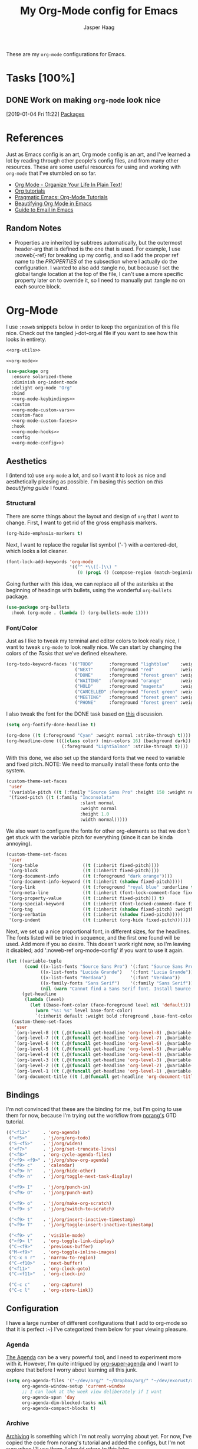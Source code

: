 #+PROPERTY: header-args:emacs-lisp :tangle (concat (expand-file-name "~/jconfig/.emacs.d/tangles/") (file-name-base) ".el") :noweb-ref org-utils :mkdirp yes :comments no
#+STARTUP: indent overview

#+TITLE: My Org-Mode config for Emacs
#+AUTHOR: Jasper Haag
#+EMAIL: jhaag@mit.edu

These are my ~org-mode~ configurations for Emacs.

* Table of Contents                                                             :TOC_2:noexport:
- [[#tasks-100][Tasks]]
  - [[#work-on-making-org-mode-look-nice][Work on making ~org-mode~ look nice]]
- [[#references][References]]
  - [[#random-notes][Random Notes]]
- [[#org-mode][Org-Mode]]
  - [[#aesthetics][Aesthetics]]
  - [[#bindings][Bindings]]
  - [[#configuration][Configuration]]
  - [[#helper-functions][Helper Functions]]
  - [[#hooks][Hooks]]
  - [[#packages][Packages]]

* Tasks [100%]
** DONE Work on making ~org-mode~ look nice
CLOSED: [2019-01-06 Sun 13:21]
:LOGBOOK:
CLOCK: [2019-01-04 Fri 11:22]--[2019-01-04 Fri 11:23] =>  0:01
:END:
[2019-01-04 Fri 11:22]
[[file:~/jconfig/.emacs.d/org-confs/j-dot-org.org::*Packages][Packages]]
* References

Just as Emacs config is an art, Org mode config is an art, and I've learned a lot by reading through other people's config files, and from many other resources. These are some useful resources for using and working with ~org-mode~ that I've stumbled on so far.

- [[http://doc.norang.ca/org-mode.html][Org Mode - Organize Your Life In Plain Text!]]
- [[https://orgmode.org/worg/org-tutorials/][Org tutorials]]
- [[http://pragmaticemacs.com/org-mode-tutorials/][Pragmatic Emacs: Org-Mode Tutorials]]
- [[https://zzamboni.org/post/beautifying-org-mode-in-emacs/][Beautifying Org Mode in Emacs]]
- [[http://cachestocaches.com/2017/3/complete-guide-email-emacs-using-mu-and-/][Guide to Email in Emacs]]

** Random Notes

- Properties are inherited by subtrees automatically, but the outermost header-arg that is defined is the one that is used. For example, I use :noweb{-ref} for breaking up my config, and so I add the proper ref name to the /PROPERTIES/ of the subsection where I actually do the configuration. I wanted to also add :tangle no, but because I set the global tangle location at the top of the file, I can't use a more specific property later on to override it, so I need to manually put :tangle no on each source block.
* Org-Mode

I use ~:noweb~ snippets below in order to keep the organization of this file nice. Check out the tangled j-dot-org.el file if you want to see how this looks in entirety.

#+BEGIN_SRC emacs-lisp :noweb yes :noweb-ref
<<org-utils>>

<<org-mode>>
#+END_SRC

#+BEGIN_SRC emacs-lisp :noweb yes :noweb-ref org-mode
(use-package org
  :ensure solarized-theme
  :diminish org-indent-mode
  :delight org-mode "Org"
  :bind
  <<org-mode-keybindings>>
  :custom
  <<org-mode-custom-vars>>
  :custom-face
  <<org-mode-custom-faces>>
  :hook
  <<org-mode-hooks>>
  :config
  <<org-mode-config>>)
#+END_SRC
** Aesthetics

I (intend to) use ~org-mode~ a lot, and so I want it to look as nice and aesthetically pleasing as possible. I'm basing this section on [[*References][this beautifying guide]] I found.

*** Structural

There are some things about the layout and design of ~org~ that I want to change. First, I want to get rid of the gross emphasis markers.

#+BEGIN_SRC emacs-lisp :tangle no :noweb-ref org-mode-custom-vars
(org-hide-emphasis-markers t)
#+END_SRC

Next, I want to replace the regular list symbol ('-') with a centered-dot, which looks a lot cleaner.

#+BEGIN_SRC emacs-lisp :tangle no :noweb-ref org-mode-config
(font-lock-add-keywords 'org-mode
                        '(("^ *\\([-]\\) "
                           (0 (prog1 () (compose-region (match-beginning 1) (match-end 1) "•"))))))
#+END_SRC

Going further with this idea, we can replace all of the asterisks at the beginning of headings with bullets, using the wonderful ~org-bullets~ package.

#+BEGIN_SRC emacs-lisp
(use-package org-bullets
  :hook (org-mode . (lambda () (org-bullets-mode 1))))
#+END_SRC

*** Font/Color

Just as I like to tweak my terminal and editor colors to look really nice, I want to tweak ~org-mode~ to look really nice. We can start by changing the colors of the [[*Tasks][Tasks]] that we've defined elsewhere.

#+BEGIN_SRC emacs-lisp :tangle no :noweb-ref org-mode-custom-vars
(org-todo-keyword-faces '(("TODO"      :foreground "lightblue"    :weight bold)
                          ("NEXT"      :foreground "red"          :weight bold)
                          ("DONE"      :foreground "forest green" :weight bold)
                          ("WAITING"   :foreground "orange"       :weight bold)
                          ("HOLD"      :foreground "magenta"      :weight bold)
                          ("CANCELLED" :foreground "forest green" :weight bold)
                          ("MEETING"   :foreground "forest green" :weight bold)
                          ("PHONE"     :foreground "forest green" :weight bold)))
#+END_SRC

I also tweak the font for the DONE task based on [[https://lists.gnu.org/archive/html/emacs-orgmode/2007-03/msg00179.html][this]] discussion.

#+BEGIN_SRC emacs-lisp :tangle no :noweb-ref org-mode-config
(setq org-fontify-done-headline t)
#+END_SRC

#+BEGIN_SRC emacs-lisp :tangle no :noweb-ref org-mode-custom-faces
(org-done ((t (:foreground "Cyan" :weight normal :strike-through t))))
(org-headline-done ((((class color) (min-colors 16) (background dark))
                     (:foreground "LightSalmon" :strike-through t))))
#+END_SRC

With this done, we also set up the standard fonts that we need to variable and fixed pitch. NOTE: We need to manually install these fonts onto the system.

#+BEGIN_SRC emacs-lisp :tangle no :noweb-ref org-mode-config
(custom-theme-set-faces
 'user
 '(variable-pitch ((t (:family "Source Sans Pro" :height 150 :weight normal))))
 '(fixed-pitch ((t (:family "Inconsolata"
                            :slant normal
                            :weight normal
                            :height 1.0
                            :width normal)))))
#+END_SRC

We also want to configure the fonts for other org-elements so that we don't get stuck with the variable pitch for everything (since it can be kinda annoying).

#+BEGIN_SRC emacs-lisp :tangle no :noweb-ref org-mode-config
(custom-theme-set-faces
 'user
 '(org-table                 ((t (:inherit fixed-pitch))))
 '(org-block                 ((t (:inherit fixed-pitch))))
 '(org-document-info         ((t (:foreground "dark orange"))))
 '(org-document-info-keyword ((t (:inherit (shadow fixed-pitch)))))
 '(org-link                  ((t (:foreground "royal blue" :underline t))))
 '(org-meta-line             ((t (:inherit (font-lock-comment-face fixed-pitch)))))
 '(org-property-value        ((t (:inherit fixed-pitch))) t)
 '(org-special-keyword       ((t (:inherit (font-locked-comment-face fixed-pitch)))))
 '(org-tag                   ((t (:inherit (shadow fixed-pitch) :weigth bold :height 0.8))))
 '(org-verbatim              ((t (:inherit (shadow fixed-pitch)))))
 '(org-indent                ((t (:inherit (org-hide fixed-pitch))))))
#+END_SRC

Next, we set up a nice proportional font, in different sizes, for the headlines. The fonts listed will be tried in sequence, and the first one found will be used. Add more if you so desire. This doesn't work right now, so I'm leaving it disabled; add ':noweb-ref org-mode-config' if you want to use it again.

#+BEGIN_SRC emacs-lisp :tangle no :noweb-ref
(let ((variable-tuple
       (cond ((x-list-fonts "Source Sans Pro") '(:font "Source Sans Pro"))
             ((x-list-fonts "Lucida Grande")   '(:font "Lucia Grande"))
             ((x-list-fonts "Verdana")         '(:font "Verdana"))
             ((x-family-fonts "Sans Serif")    '(:family "Sans Serif"))
             (nil (warn "Cannot find a Sans Serif font. Install Source Sans Pro."))))
      (get-headline
       (lambda (level)
         (let ((base-font-color (face-foreground level nil 'default)))
           (warn "%s: %s" level base-font-color)
           `(:inherit default :weight bold :foreground ,base-font-color)))))
  (custom-theme-set-faces
   'user
   `(org-level-8 ((t (,@(funcall get-headline 'org-level-8) ,@variable-tuple))))
   `(org-level-7 ((t (,@(funcall get-headline 'org-level-7) ,@variable-tuple))))
   `(org-level-6 ((t (,@(funcall get-headline 'org-level-6) ,@variable-tuple))))
   `(org-level-5 ((t (,@(funcall get-headline 'org-level-5) ,@variable-tuple))))
   `(org-level-4 ((t (,@(funcall get-headline 'org-level-4) ,@variable-tuple :height 1.1))))
   `(org-level-3 ((t (,@(funcall get-headline 'org-level-3) ,@variable-tuple :height 1.25))))
   `(org-level-2 ((t (,@(funcall get-headline 'org-level-2) ,@variable-tuple :height 1.5))))
   `(org-level-1 ((t (,@(funcall get-headline 'org-level-1) ,@variable-tuple :height 1.75))))
   `(org-document-title ((t (,@(funcall get-headline 'org-document-title) ,@variable-tuple :height 2.0 :underline nil))))))
#+END_SRC

** Bindings

I'm not convinced that these are the binding for me, but I'm going to use them for now, because I'm trying out the workflow from [[http://doc.norang.ca/org-mode.html#CaptureTasksAreFast][norang's]] GTD tutorial.

#+BEGIN_SRC emacs-lisp :tangle no :noweb-ref org-mode-keybindings
(("<f12>"     . 'org-agenda)
 ("<f5>"      . 'j/org/org-todo)
 ("S-<f5>"    . 'j/org/widen)
 ("<f7>"      . 'j/org/set-truncate-lines)
 ("<f8>"      . 'org-cycle-agenda-files)
 ("<f9> <f9>" . 'j/org/show-org-agenda)
 ("<f9> c"    . 'calendar)
 ("<f9> h"    . 'j/org/hide-other)
 ("<f9> n"    . 'j/org/toggle-next-task-display)

 ("<f9> I"    . 'j/org/punch-in)
 ("<f9> O"    . 'j/org/punch-out)

 ("<f9> o"    . 'j/org/make-org-scratch)
 ("<f9> s"    . 'j/org/switch-to-scratch)

 ("<f9> t"    . 'j/org/insert-inactive-timestamp)
 ("<f9> T"    . 'j/org/toggle-insert-inactive-timestamp)

 ("<f9> v"    . 'visible-mode)
 ("<f9> l"    . 'org-toggle-link-display)
 ("C-<f9>"    . 'previous-buffer)
 ("M-<f9>"    . 'org-toggle-inline-images)
 ("C-x n r"   . 'narrow-to-region)
 ("C-<f10>"   . 'next-buffer)
 ("<f11>"     . 'org-clock-goto)
 ("C-<f11>"   . 'org-clock-in)

 ("C-c c"     . 'org-capture)
 ("C-c l"     . 'org-store-link))
#+END_SRC

** Configuration

I have a large number of different configurations that I add to org-mode so that it is perfect :~) I've categorized them below for your viewing pleasure.

*** Agenda

[[http://doc.norang.ca/org-mode.html#CustomAgendaViews][The Agenda]] can be a very powerful tool, and I need to experiment more with it. However, I'm quite intrigued by [[https://github.com/alphapapa/org-super-agenda][org-super-agenda]] and I want to explore that before I worry about learning all this junk.

#+BEGIN_SRC emacs-lisp :tangle no :noweb-ref org-mode-config
(setq org-agenda-files '("~/dev/org/" "~/Dropbox/org/" "~/dev/exorust/xo/xo.org")
      org-agenda-window-setup 'current-window
      ;; I can look at the week view deliberately if I want
      org-agenda-span 'day
      org-agenda-dim-blocked-tasks nil
      org-agenda-compact-blocks t)
#+END_SRC
*** Archive


[[http://doc.norang.ca/org-mode.html#Archiving][Archiving]] is something which I'm not really worrying about yet. For now, I've copied the code from norang's tutorial and added the configs, but I'm not sure when I'll use them. I should return to this later.

#+BEGIN_SRC emacs-lisp :tangle no :noweb-ref org-mode-config
(setq org-archive-mark-done nil
      org-archive-location "%s_archive::* Archived Tasks")
#+END_SRC

*** Babel

[[https://org-babel.readthedocs.io/en/latest/][Babel]] is a powerful tool for literate programming, and for integrating org into the life of a software developer. Here, I set some custom configurations for babel, beyond enabling the languages that I want to be able to work with (like I do [[*org-babel][below]]).

~org-babel~ provides the ability to write source blocks inline within an org file, and then execute them and display the results just below. I use it for writing all of my Emacs config files, but I also plan to do more literate programming in the future. The only thing I need to do with it for now is enable the languages that I want to be able to work with, and configure a few small things to make it nicer to work with. *NOTE*: inheritance is weird - see [[https://gist.github.com/kaushalmodi/4be9fb4e460adb197a6a23ffc3557665][this]]; if you want to get ~:mkdirp yes~ to inherit properly, just add it manually to each language - this way we can specify the tangle location without overriding that header-arg.

First, however, we need to ensure that we have the necessary extension packages loaded for any languages which don't come stock with ~org-babel~:
- I've been doing a lot of rust programming lately for my exokernel project, so I want to be able to write literate-rust files. For that, I turn to ~ob-rust~, although I don't enable rust-code execution bc I'm only intending to tangle src-blocks for now.

  #+BEGIN_SRC emacs-lisp
(use-package ob-rust)
  #+END_SRC
- ~ob-restclient~: [[https://github.com/pashky/restclient.el][restclient.el]] is an interesting package that lets you execute REST commands from inside emacs, and then display the restuls. This wrapper allows you to write REST commands in ~org-mode~ source blocks, like this:

  #+BEGIN_EXAMPLE
,#+BEGIN_SRC restclient
  GET http://example.com
,#+END_SRC
  #+END_EXAMPLE

  This is a weird hack. Usually, I would use-pacakge org-babel, but because org is now standard in emacs I can't do this. Since I need ob-restclient, I simply set the babel variables in the ob-restclient config block.

  #+BEGIN_SRC emacs-lisp
(use-package ob-restclient
  :config
  (org-babel-do-load-languages
   'org-babel-load-languages
   '((calc       . t) ; this is a built in calculator
     (emacs-lisp . t)
     (haskell    . t)
     (python     . t)
     (restclient . t)
     (shell      . t))))
  #+END_SRC

#+BEGIN_SRC emacs-lisp :tangle no :noweb-ref org-mode-config
(setq org-src-window-setup 'current-window
      org-src-fontify-natively t
      org-src-tab-acts-natively t
      org-src-preserve-indentation t
      org-edit-src-content-indentation 0
      org-confirm-babel-evaluate nil)
#+END_SRC

*** Capture

[[http://doc.norang.ca/org-mode.html#Capture][Org Capture]] makes it painless to write down things as they pop into your head. You can configure various templates, bind them to hotkeys, and then quickly generate them - without breaking your workflow in anything else. +For now, I've taken most of my configuration from the link at the beginning of this section, but I hope to refine this once I get the dot-file overhaul completed.+ I'm going off of [[https://github.com/novoid/dot-emacs/blob/master/config.org#my-capture----functions-for-prompting-for-different-things][Novoid's Capture stuff]]. IMPORTANT: Note the use of ~:noweb-ref~ on these blocks; the configuration section is being spliced into the use-package block for org, but I want these to be defined globally, so I need to make sure that they actually get tangled to the toplevel of the file.

To start, I create a function which constructs the properties that I want for capture tasks.

#+BEGIN_SRC emacs-lisp
(defun j/org/capture/template/properties (&optional extra-properties)
  (or extra-properties (setq extra-properties ""))
  (concat ":PROPERTIES:\n:CREATED: %U\n:FROM: \%a\n" extra-properties "\n:END:\n\n"))
#+END_SRC

Now, I create a shortcut for a simple NEXT task, which I use more below. I also create a test task so I can play around with the prompts that I have.

#+BEGIN_SRC emacs-lisp :tangle no :noweb-ref org-mode-config
(setq j/org/capture/template/next (concat "* NEXT %?\nDEADLINE: %^{Due Date}t\n" (j/org/capture/template/properties)))
#+END_SRC

Now that I have my shortcuts, I proceed to actually write my templates.

#+BEGIN_SRC emacs-lisp :tangle-no :noweb-ref org-mode-config
(setq j/org/refile-path "~/dev/org/")
(setq org-capture-templates
      `(("s" "schedule")
        ("ss" "schedule single" entry (file (lambda () (concat j/org/refile-path "refile.org")))
         "* TODO %?\nSCHEDULED: %^{When}T\n")
        ("sr" "schedule repeat" entry (file (lambda () (concat j/org/refile-path "refile.org")))
         "* TODO \nSCHEDULED: %^{When}T%?\n")
        ("t" "todo")
        ("ts" "short todo" entry (file+headline (lambda () (concat j/org/refile-path "refile.org")) "Shorts")
         ,j/org/capture/template/next :clock-in t :clock-resume t)
        ("tn" "dateless todo" entry (file (lambda () (concat j/org/refile-path "refile.org")))
         ,(concat "* TODO %?\n" (j/org/capture/template/properties)) :clock-in t :clock-resume t)
        ("td" "dated todo" entry (file (lambda () (concat j/org/refile-path "refile.org")))
         ,(concat "* TODO %?\nDEADLINE: %^{Due Date}t\n" (j/org/capture/template/properties)) :clock-in t :clock-resume t)
        ("r" "respond" entry (file (lambda () (concat j/org/refile-path "refile.org")))
         ,(concat "* NEXT RESPOND to %:from on %:subject\nSCHEDULED: %t\n" (j/org/capture/template/properties)) :clock-in t :clock-resume t :immediate-finish t)
        ("n" "note" entry (file (lambda () (concat j/org/refile-path "refile.org")))
         ,(concat "* %? :NOTE:\n" (j/org/capture/template/properties)) :clock-in t :clock-resume t)
        ("j" "Journal" entry (file+olp+datetree (lambda () (concat j/org/refile-path "diary.org")))
         "* %?\n:PROPERTIES:\n:CREATED: %U\n:END:\n\n" :clock-in t :clock-resume t)
        ("m" "Meeting" entry (file (lambda () (concat j/org/refile-path "refile.org")))
         ,(concat "MEETING with %? :MEETING:\n" (j/org/capture/template/properties)) :clock-in t :clock-resume t)
        ("p" "Phone Call" entry (file (lambda () (concat j/org/refile-path "refile.org")))
         ,(concat "PHONE %? :PHONE:\n" (j/org/capture/template/properties)) :clock-in t :clock-resume t)
        ("h" "Habit" entry (file+headline (lambda () (concat j/org/refile-path "todo.org")) "Habits")
         "%?\nSCHEDULED: %(format-time-string \"%<<%Y-%m-%d %a .+1d/3d>>\")\n:STYLE: habit\n:REPEAT_TO_STATE: NEXT")))
#+END_SRC
*** Clocking

[[http://doc.norang.ca/org-mode.html#Clocking][Time]] [[http://doc.norang.ca/org-mode.html#TimeReportingAndTracking][Clocking]] is something that I am extremely excited about with ~org-mode~. I am awful at tracking how long I work on things, and I'm awful at estimating how long things will take. Hopefully, but tracking all of my work in a streamlined way, I'll be able to get a better handle on that sort of stuff. Plus I'm a data nerd, so I'm really freaking excited about generating a bunch of data about myself.

#+BEGIN_SRC emacs-lisp :tangle no :noweb-ref org-mode-config
(setq org-clock-history-length 23
      org-clock-in-resume t
      org-clock-in-switch-to-state 'j/org/clock-in-to-next
      org-drawers '("PROPERTIES" "LOGBOOK")
      org-clock-into-drawer t
      org-clock-out-remove-zero-time-clocks t
      org-clock-out-when-done t
      org-clock-persist t
      org-clock-persist-query-resume nil
      org-clock-auto-clock-resolution 'when-no-clock-is-running
      org-clock-report-include-clocking-task t
      j/org/keep-clock-running nil)
;; Resume clocking task when emacs is restarted
(org-clock-persistence-insinuate)
#+END_SRC

*** General

These are general ~org-mode~ configurations that didn't have a better home.

#+BEGIN_SRC emacs-lisp :tangle no :noweb-ref org-mode-config
(setq org-directory "~/Dropbox/org"
      org-default-notes-file "~/dev/org/refile.org"
      org-ellipsis "…"
      org-log-done 'time
      org-log-redeadline t
      org-log-reschedule t
      org-return-follows-link t
      org-imenu-depth 3
      org-startup-folded t
      org-startup-truncated nil
      org-cycle-include-plain-lists 'integrate
      org-agenda-window-setup 'only-window
      org-use-property-inheritance t)
(advice-add 'org-src--construct-edit-buffer-name :override #'j/org/org-src-buffer-name)
(add-to-list 'auto-mode-alist '("\\.\\(org\\|org_archive\\|txt\\)$" . org-mode))
#+END_SRC

*** LaTeX
#+begin_src emacs-lisp :tangle no :noweb-ref org-mode-config
(setq org-latex-create-formula-image-program 'dvipng
      org-format-latex-options (plist-put
                                org-format-latex-options
                                :scale 3.0)
      org-preview-latex-image-directory "/tmp/ltximg/")
#+end_src

#+begin_src emacs-lisp :tangle no :noweb-ref org-mode-config
(with-eval-after-load 'ox-latex
    (add-to-list 'org-latex-classes
                 '("6046" "\\documentclass{6046}"
                   ("\\section{%s}" . "\\section*{%s}")
                   ("\\subsection{%s}" . "\\subsection*{%s}")
                   ("\\subsubsection{%s}" . "\\subsubsection*{%s}")
                   ("\\paragraph{%s}" . "\\paragraph*{%s}")
                   ("\\subparagraph{%s}" . "\\subparagraph*{%s}"))))
#+end_src
*** Refile

[[http://doc.norang.ca/org-mode.html#Refiling][Refiling]] tasks allows you to quickly and painlessly move things around in/between org files. In confunction with [[Caputre][capturing]] it serves to make it nearly painless to jot things down into emacs. I have the convention that my ~/Dropbox/org/refile.org file contains all of my refile tasks (and it marks all of them with a FILETAGS: refile).

#+BEGIN_SRC emacs-lisp :tangle no :noweb-ref org-mode-config
(setq org-refile-targets '((nil :maxlevel . 9)
                           (j/org/org-files-list :maxlevel . 9)
                           (org-agenda-files :maxlevel . 9))
      org-refile-use-outline-path t
      ;; needed to use helm for completion
      org-outline-path-complete-in-steps nil
      org-refile-allow-creating-parent-nodes 'confirm
      org-completion-use-ido nil
      org-refile-target-verify-function 'j/org/verify-refile-target)
#+END_SRC

*** Tasks

One of the major selling points of ~org-mode~ is the strong task integration that it has, and the organizational power that this gives the user. Like my [[Capture]] setup, I stole this from norang, but I intend to refine it so that it fits better with my workflow.

This is an outline of my task-flow:

[[file:~/Dropbox/org/normal_task_states.png][Normal Task States]]

#+BEGIN_SRC emacs-lisp :tangle no :noweb-ref org-mode-config
(setq org-todo-keywords '((sequence "TODO(t)" "NEXT(n)"
                                    "|"
                                    "DONE(d)")
                          (sequence "WAITING(w@/!)" "HOLD(h@/!)"
                                    "|"
                                    "CANCELLED(c@/!)" "PHONE" "MEETING"))
      org-todo-state-tags-triggers '(("CANCELLED" ("CANCELLED" . t))
                                     ("WAITING" ("WAITING" . t))
                                     ("HOLD" ("WAITING") ("HOLD" . t))
                                     (done ("WAITING") ("HOLD"))
                                     ("TODO" ("WAITING") ("CANCELLED") ("HOLD"))
                                     ("NEXT" ("WAITING") ("CANCELLED") ("HOLD"))
                                     ("DONE" ("WAITING") ("CANCELLED") ("HOLD")))
      org-treat-S-cursor-todo-selection-as-state-change nil
      org-use-fast-todo-selection t)
#+END_SRC

** Helper Functions

There are a variety of helper functions which I need to get my ~org-mode~ setup working properly. I've compiled them below.

*** Agenda

This section contains functions that are used when working with the agenda.

#+BEGIN_SRC emacs-lisp
(defun j/org/is-project-p ()
  "Any task with a todo keyword subtask"
  (save-restriction
    (widen)
    (let ((has-subtask)
          (subtree-end (save-excursion (org-end-of-subtree t)))
          (is-a-task (member (nth 2 (org-heading-components)) org-todo-keywords-1)))
      (save-excursion
        (forward-line 1)
        (while (and (not has-subtask)
                    (< (point) subtree-end)
                    (re-search-forward "^\*+ " subtree-end t))
          (when (member (org-get-todo-state) org-todo-keywords-1)
            (setq has-subtask t))))
      (and is-a-task has-subtask))))

(defun j/org/is-project-subtree-p ()
  "Any task with a todo keyword that is in a project subtree. Callers of this function already widen the buffer view."
  (let ((task (save-excursion (org-back-to-heading 'invisible-ok)
                              (point))))
    (save-excursion
      (j/org/find-project-task)
      (if (equal (point) task)
          nil
        t))))

(defun j/org/is-task-p ()
  "Any task with a todo keyword and no subtask."
  (save-restriction
    (widen)
    (let ((has-subtask)
          (subtree-end (save-excursion (org-end-of-subtree t)))
          (is-a-task (member (nth 2 (org-heading-components)) org-todo-keywords-1)))
      (save-excursion
        (forward-line 1)
        (while (and (not has-subtask)
                    (< (point) subtree-end)
                    (re-search-forward "^\*+ " subtree-end t))
          (when (member (org-get-todo-state) org-todo-keywords-1)
            (setq has-subtask t))))
      (and is-a-task (not has-subtask)))))

(defun j/org/is-subproject-p ()
  "Any task which is a subtask of another project."
  (let ((is-subproject)
        (is-a-task (member (nth 2 (org-heading-components)) org-todo-keywords-1)))
    (save-excursion
      (while (and (not is-subproject) (org-up-heading-safe))
        (when (member (nth 2 (org-heading-components)) org-todo-keywords-1)
          (setq is-subproject t))))
    (and is-a-task is-subproject)))

(defun j/org/list-sublevels-for-projects-indented ()
  "Set org-tags-match-list-sublevels so when restricted to a subtree we list all subtasks.
  This is normally used by skipping functions where this variable is already local to the agenda."
  (if (marker-buffer org-agenda-restrict-begin)
      (setq org-tags-match-list-sublevels 'indented)
    (setq org-tags-match-list-sublevels nil))
  nil)

(defun j/org/list-sublevels-for-projects ()
  "Set org-tags-match-list-sublevels so when restricted to a subtree we list all subtasks.
  This is normally used by skipping functions where this variable is already local to the agenda."
  (if (marker-buffer org-agenda-restrict-begin)
      (setq org-tags-match-list-sublevels t)
    (setq org-tags-match-list-levels nil))
  nil)

(defvar j/org/hide-scheduled-and-waiting-next-tasks t)

(defun j/org/toggle-next-task-display ()
  (interactive)
  (setq j/org/hide-scheduled-and-waiting-next-tasks (not j/org/hide-scheduled-and-waiting-next-tasks))
  (when (equal major-mode 'org-agenda-mode)
    (org-agenda-redo))
  (message "%s WAITING and SCHEDULED NEXT tasks" (if j/org/hide-scheduled-and-waiting-next-tasks "Hide" "Show")))

(defun j/org/skip-stuck-projects ()
  "Skip trees that are stuck projects"
  (save-restriction
    (widen)
    (let ((next-headline (save-excursion (or (outline-next-heading) (point-max)))))
      (if (j/org/is-project-p)
          (let* ((subtree-end (save-excursion (org-end-of-subtree t)))
                 (has next))
            (save-excursion
              (forward-line 1)
              (while (and (not has-next) (< (point) subtree-end) (re-search-forward "^\\*+ NEXT " subtree-end t))
                (unless (member "WAITING" (org-get-tags-at))
                  (setq has-next t))))
            (if has-next
                nil
              next-headline)) ; a non stuck project, has subtasks but no next task
        nil))))

(defun j/org/skip-non-stuck-projects ()
  "Skip trees that are not stuck projects"
  (j/org/list-sublevels-for-projects-indented)
  (save-restriction
    (widen)
    (let ((next-headling (save-excursion (or (outline-next-heading) (point-max)))))
      (if (j/org/is-project-p)
          (let* ((subtree-end (save-excursion (org-end-of-subtree t)))
                 (has-next))
            (save-excursion
              (forward-line 1)
              (while (and (not has-next) (< (point) subtree-end) (re-search-forward "^\\*+ NEXT " subtree-end t))
                (unless (member "WAITING" (org-get-tags-at))
                  (setq has-next t))))
            (if has-next
                next-headline
              nil)) ; a stuck project, has subtasks but no next task
        next-headline))))

(defun j/org/skip-non-projects ()
  "Skip trees that are not projects."
  (j/org/list-sublevels-for-projects-indented)
  (if (save-excursion (j/org/skip-non-stuck-projects))
      (save-restriction
        (widen)
        (let ((subtree-end (save-excursion (org-end-of-subtree t))))
          (cond
           ((j/org/is-project-p)
            nil)
           ((and (j/org/is-project-subtree-p) (not (j/org/is-task-p)))
            nil)
           (t
            subtree-end))))
    (save-excursion (org-end-of-subtree t))))

(defun j/org/skip-non-tasks ()
  "Show non-project tasks. Skip project and sub-project tasks, habits, and project related tasks."
  (save-restriction
    (widen)
    (let ((next-headline (save-excursion (or (outline-next-heading) (point-max)))))
      (cond
       ((j/org/is-task-p)
        nil)
       (t
        next-headline)))))

(defun j/org/skip-project-trees-and-habits ()
  "Skip trees that are projects"
  (save-restriction
    (widen)
    (let ((subtree-end (save-excursion (org-end-of-subtree t))))
      (cond
       ((j/org/is-project-p)
        subtree-end)
       ((org-is-habit-p)
        subtree-end)
       (t
        nil)))))

(defun j/org/skip-projects-and-habits-and-single-tasks ()
  "Skip trees that are projects, tasks that are habits, and single non-project tasks"
  (save-restriction
    (widen)
    (let ((next-headline (save-excursion (or (outline-next-heading) (point-max)))))
      (cond
       ((org-is-habit-p)
        next-headline)
       ((and j/hide-scheduled-and-waiting-next-tasks
             (member "WAITING" (org-get-tags-at)))
        next-headline)
       ((j/org/is-project-p)
        next-headline)
       ((and (j/org/is-task-p) (not (j/org/is-project-subtree-p)))
        next-headline)
       (t
        nil)))))

(defun j/org/skip-project-tasks-maybe ()
  "Show tasks related to the current restriction.
  When restricted to a project, skip project and sub-project tasks, habits, NEXT tasks, and loose tasks.
  When not restricted, skip project and sub-project tasks, habits, and project related tasks."
  (save-restriction
    (widen)
    (let* ((subtree-end (save-excursion (org-end-of-subtree t)))
           (next-headline (save-excursion (or (outline-next-heading) (point-max))))
           (limit-to-project (marker-buffer org-agenda-restrict-begin)))
      (cond
       ((j/org/is-project-p)
        next-headline)
       ((org-is-habit-p)
        subtree-end)
       ((and (not limit-to-project)
             (j/org/is-project-subtree-p))
        subtree-end)
       ((and limit-to-project
             (j/org/is-project-subtree-p)
             (member (org-get-todo-states) (list "NEXT")))
        subtree-end)
       (t
        nil)))))

(defun j/org/skip-project-tasks ()
  "Show non-project-tasks. Skip project and sub-project tasks, habits, and project related tasks."
  (save-restriction
    (widen)
    (let* ((subtree-end (save-excursion (org-end-of-subtree t))))
      (cond
       ((j/org/is-project-p)
        subtree-end)
       ((org-is-habit-p)
        subtree-end)
       ((j/org/is-project-subtree-p)
        subtree-end)
       (t
        nil)))))

(defun j/org/skip-project-tasks ()
  "Show project tasks. Skip project and sub-project tasks, habits, and loose non-project tasks."
  (save-restriction
    (widen)
    (let* ((subtree-end (save-excursion (org-end-of-subtree t)))
           (next-headline (save-excursion (or (outline-next-heading) (point-max)))))
      (cond
       ((j/org/is-project-p)
        next-headline)
       ((org-is-habit-p)
        subtree-end)
       ((and (j/org/is-project-subtree-p)
             (member (org-get-todo-state) (list "NEXT")))
        subtree-end)
       ((not (j/org/is-project-subtree-p))
        subtree-end)
       (t
        nil)))))

(defun j/org/skip-projects-and-habits ()
  "Skip trees that are projects and tasks that are habits"
  (save-restriction
    (widen)
    (let ((subtree-end (save-excursion (org-end-of-subtree t))))
      (cond
       ((j/org/is-project-p)
        subtree-end)
       ((org-is-habit-p)
        subtree-end)
       (t
        nil)))))

(defun j/org/skip-non-subprojects ()
  "Skip trees that are not subprojects"
  (let ((next-headline (save-excursion (outline-next-heading))))
    (if (j/org/is-subproject-p)
        nil
      next-headline)))
#+END_SRC

*** Archiving

I have some code that will automatically filter out the trees which are available for archiving.

#+BEGIN_SRC emacs-lisp
(defun j/org/skip-non-archivable-tasks ()
  "Skip trees that are not available for archiving"
  (save-restriction
    (widen)
    ;; consider only tasks with done todo headings as archivable candidates
    (let ((next-headline (save-excursion (or (outline-next-heading) (point-max))))
          (subtree-end (save-excursion (org-end-of-subtree t))))
      (if (member (org-get-todo-state) org-todo-keywords-1)
          (if (member (org-get-todo-state) org-done-keywords)
              (let* ((daynr (string-to-int (format-time-string "%d" (current-time))))
                     (a-month-ago (format-time-string "%Y-%m-" (time-subtract (current-time) (seconds-to-time-a-month-ago))))
                     (this-month (format-time-string "%Y-%m-" (current-time)))
                     (subtree-is-current (save-excursion
                                           (forward-line 1)
                                           (and (< (point) subtree-end)
                                                (re-search-forward (concat last-month "\\|" this-month) subtree-end t)))))
                (if subtree-is-current
                    subtree-end ; Has a date in this month or last, so skip it
                  nil)) ; abailable to archive bc it is old
            (or subtree-end (point-max)))
        next-headline))))
#+END_SRC

*** Clocking

This contains helpers for use with the clocking code in my ~org-mode~ configs.

#+BEGIN_SRC emacs-lisp
(defun j/org/clock-in-to-next (kw)
  "Switch a task from TODO to NEXT when clocking in.
  Skips capture tasks, projects, and subprojects.
  Switch projects and subprojects from NEXT back to TODO"
  (when (not (and (boundp 'org-capture-mode) org-capture-mode))
    (cond
     ((and (member (org-get-todo-state) (list "TODO"))
           (j/org/is-task-p))
      "NEXT")
     ((and (member (org-get-todo-state) (list "NEXT"))
           (j/org/is-project-p))
      "TODO"))))

(defun j/org/find-project-task ()
  "Move point to the parent (project) if any"
  (save-restriction
    (widen)
    (let ((parent-task (save-excursion (org-back-to-heading 'invisible-ok) (point))))
      (while (org-up-heading-safe)
        (when (member (nth 2 (org-heading-components)) org-todo-keywords-1)
          (setq parent-task (point))))
      (goto-char parent-task)
      parent-task)))

(defun j/org/punch-in (arg)
  "Start continuous clocking and set the default task to the selected task.
  If no task is selected set the Organization task as the default task."
  (interactive "p")
  (setq j/org/keep-clock-running t)
  (if (equal major-mode 'org-agenda-mode)
      ;;
      ;; we're in the agenda
      ;;
      (let* ((marker (org-get-at-bol 'org-hd-marker))
             (tags (org-with-point-at marker (org-get-tags-at))))
        (if (and (eq arg 4) tags)
            (org-agenda-clock-in '(16))
          (j/org/clock-in-organization-task-as-default)))
    ;;
    ;; we're not in the agenda
    ;;
    (save-restriction
      (widen)
      ;; find the tags on the current task
      (if (and (equal major-mode 'org-mode) (not (org-before-first-heading-p)) (eq arg 4))
          (org-clock-in '(16))
        (j/org/clock-in-organization-task-as-default)))))

(defun j/org/punch-out ()
  (interactive)
  (setq j/org/keep-clock-running nil)
  (when (org-clock-is-active)
    (org-clock-out))
  (org-agenda-remove-restriction-lock))

(defun j/org/clock-in-default-task ()
  (save-excursion
    (org-with-point-at org-clock-default-task
      (org-clock-in))))

(defun j/org/clock-in-parent-task ()
  "Move point to the parent (project) task if any, and clock in."
  (let ((parent-task))
    (save-excursion
      (save-restriction
        (widen)
        (while (and (not parent-task) (org-heading-up-safe))
          (when (member (nth 2 (org-heading-components)) org-todo-keywords-1)
            (setq parent-task (point))))
        (if parent-task
            (org-with-point-at parent-task
              (org-clock-in))
          (when j/org/keep-clock-running
            (j/org/clock-in-default-task)))))))

(defvar j/org/organization-task-id "eb155a82-92b2-4f25-a3c6-0304591af2f9")

(defun j/org/clock-in-organization-task-as-default ()
  (interactive)
  (org-with-point-at (org-id-find j/org/organization-task-id 'marker)
    (org-clock-in '(16))))

(defun j/org/clock-out-maybe ()
  (when (and j/org/keep-clock-running
             (not org-clock-clocking-in)
             (marker-buffer org-clock-default-task)
             (not org-clock-resolving-clocks-due-to-idleness))
    (j/org/clock-in-parent-task)))
#+END_SRC

*** Focus

This sections contains functions which can focus in on certain parts of the org structure.

#+BEGIN_SRC emacs-lisp
(defun j/org/focus-todo (arg)
  (interactive "p")
  (if (equal arg 4)
      (save-restriction
        (j/org/narrow-to-org-subtree)
        (org-show-todo-tree nil))
    (j/org/narrow-to-org-subtree)
    (org-show-todo-tree nil)))

(defun j/org/narrow-to-org-subtree ()
  (widen)
  (org-narrow-to-subtree)
  (save-restriction
    (org-agenda-set-restriction-lock)))

(defun j/org/narrow-to-subtree ()
  (interactive)
  (if (equal major-mode 'org-agenda-mode)
      (progn
        (org-with-point-at (org-get-at-bol 'org-hd-marker)
          (j/org/narrow-to-org-subtree))
        (when org-agenda-sticky
          (org-agenda-redo)))
    'j/org/narrow-to-org-subtree))

(defun j/org/narrow-up-one-org-level ()
  (widen)
  (save-excursion
    (outline-up-heading 1 'invisible-ok)
    (j/org/narrow-to-org-subtree)))

(defun j/org/get-pom-from-agenda-restriction-or-point ()
  (or (and (marker-poisition org-agenda-restrict-begin) org-agenda-restrict-begin)
      (org-get-at-bol 'org-hd-marker)
      (and (equal major-mode 'org-mode) (point))
      org-clock-marker))

(defun j/org/narrow-up-one-level ()
  (interactive)
  (if (equal major-mode 'org-agenda-mode)
      (progn
        (org-with-point-at (j/org/get-pom-from-agenda-restriction-or-point)
          (j/org/narrow-up-one-org-level))
        (org-agenda-redo))
    (j/org/narrow-up-one-org-level)))

(defun j/org/narrow-to-org-project ()
  (widen)
  (save-excursion
    (j/org/find-project-task)
    (j/org/narrow-to-org-subtree)))

(defun j/org/narrow-to-project ()
  (interactive)
  (if (equal major-mode 'org-agenda-mode)
      (progn
        (org-with-point-at (j/org/get-pom-from-agenda-restriction-or-point)
          (j/org/narrow-to-org-project)
          (save-excursion
            (j/org/find-project-task)
            (org-agenda-set-restriction-lock)))
        (org-agenda-redo)
        (beginning-of-buffer))
    (j/org/narrow-to-org-project)
    (save-restriction
      (org-agenda-set-restriction-lock))))

(defvar j/org/project-list nil)

(defun j/org/view-next-project ()
  (interactive)
  (let (num-project-left current-project)
    (unless (marker-position org-agenda-restrict-begin)
      (goto-char (point-min))
      ;; clear all of the existing markers on the list
      (while j/org/project-list
        (set-marker (pop j/org/project-list) nil))
      (re-search-forward "Tasks to Refile")
      (forward-visible-line 1))

    ;; build a new project marker list
    (unless j/org/project-list
      (while (< (point) (point-max))
        (while (and (< (point) (point-max))
                    (or (not (org-get-at-bol 'org-hd-marker))
                        (org-with-point-at (org-get-at-bol 'org-hd-marker)
                          (or (not (j/org/is-project-p))
                              (j/org/is-project-subtree-p)))))
          (forward-visible-line 1))
        (when (< (point) (point-max))
          (add-to-list 'j/org/project-list (copy-marker (org-get-at-bol 'org-hd-marker)) 'append))
        (forward-visible-line 1)))

    ;; pop off the first marker on the list and display
    (setq current-project (pop j/org/project-list))
    (when current-project
      (org-with-point-at current-project
        (setq j/org/hide-scheduled-and-waiting-next-tasks nil)
        (j/org/narrow-to-project))
      ;; remove the marker
      (setq current-project nil)
      (org-agenda-redo)
      (beginning-of-buffer)
      (setq num-projects-left (length j/org/project-list))
      (if (> num-projects-left 0)
          (message "%s projects left to view" num-projects-left)
        (beginning-of-buffer)
        (setq j/org/hide-scheduled-and-waiting-next-tasks t)
        (error "All projects viewed.")))))

(defun j/org/restrict-to-file-or-follow (arg)
  "Set agenda restriction to 'file (or with argument invoke follow mode).
  I don't use follow mode very often but I restrict to file all the time
  so change the default 'F' binding in the agenda to allow both."
  (interactive "p")
  (if (equal arg 4)
      (org-agenda-follow-mode)
    (widen)
    (j/org/set-agenda-restriction-lock 4)
    (org-agenda-redo)
    (beginning-of-buffer)))

(defun j/org/widen ()
  (interactive)
  (if (equal major-mode 'org-agenda-mode)
      (progn
        (org-agenda-remove-restriction-lock)
        (when org-agenda-stick
          (org-agenda-redo)))
    (widen)))
#+END_SRC
*** General

These functions aren't specific to any portion of my ~org-mode~ setup, and so I stow them here.

#+BEGIN_SRC emacs-lisp
(defun j/org/src-buffer-name (org-buffer-name language)
  "Construct the buffer name for a source editing buffer.
  See `org-src--construct-edit-buffer-name'."
  (format "*%s" org-buffer-name))

;; Remove empty LOGBOOK drawers on clock out
(defun j/org/remove-empty-drawer-on-clock-out ()
  (interactive)
  (save-excursion
    (beginning-of-line 0)
    (org-remove-empty-drawer-at (point))))

;; Refile filtering
;; exclude DONE state tasks from refile targets
(defun j/org/verify-refile-target ()
  "Exclude todo keywords with a done state from refile targets."
  (not (member (nth 2 (org-heading-components)) org-done-keywords)))
#+END_SRC
*** Miscellaneous

These are some miscellaneous helper functions that I need for my ~org-mode~ setup.

#+BEGIN_SRC emacs-lisp
(defun j/org/hide-other ()
  (interactive)
  (save-excursion
    (org-back-to-heading 'invisible-ok)
    (hide-other)
    (org-cycle)
    (org-cycle)
    (org-cycle)))

(defun j/org/set-truncate-lines ()
  "Toggle value of truncate-lines and refresh window display."
  (interactive)
  (setq truncate-lines (not truncate-lines))
  ;; now refresh window display (an idiom from simple.el):
  (save-excursion
    (set-window-start (selected-window)
                      (window-start (selected-window)))))

(defun j/org/org-files-list ()
  (delq nil
        (mapcar (lambda (buffer)
                  (buffer-file-name buffer))
                (org-buffer-list 'files t))))

(defun j/org/org-src-buffer-name (org-buffer-name language)
  "Construct the buffer name for a source editing buffer. See
`org-src--construct-edit-buffer-name'."
  (format "*%s*" org-buffer-name))

(defun j/org/make-org-scratch ()
  (interactive)
  (find-file "/tmp/publish/scratch.org")
  (gnus-make-directory "/tmp/publish"))

(defun j/org/switch-to-scratch ()
  (interactive)
  (switch-to-buffer "*scratch*"))
#+END_SRC
** Hooks

I have a variety of hooks that I want to register for ~org-mode~, so that everything works properly:
- ~sticky-header-mode~ displays the current header you're in at the top, so you don't lose your place.

  #+BEGIN_SRC emacs-lisp :tangle no :noweb-ref org-mode-hooks
((org-mode               . org-sticky-header-mode)
  #+END_SRC

- ~toc-org-mode~ enables auto-updating Table-of-Contents, which can be enabled with the ~:TOC:~ tag.

  #+BEGIN_SRC emacs-lisp :tangle no :noweb-ref org-mode-hooks
(org-mode                . toc-org-enable)
  #+END_SRC

- I always want my ~org-mode~ files to be indented; I may want to look into the 'org-startup-indented` variable.

  #+BEGIN_SRC emacs-lisp :tangle no :noweb-ref org-mode-hooks
(org-mode                . org-indent-mode)
  #+END_SRC

- I always want my ~org-mode~ buffers to use variable-pitch-mode, because it looks a lot nicer for prose.

  #+BEGIN_SRC emacs-lisp :tangle no :noweb-ref org-mode-hooks
(org-mode                . variable-pitch-mode)
  #+END_SRC

  However, I need to be careful because this adds a modeline indicator, so I disable that manually with diminish.

  #+BEGIN_SRC emacs-lisp :tangle no :noweb-ref org-mode-config
(eval-after-load 'face-remap '(diminish 'buffer-face-mode))
  #+END_SRC

- I always want my ~org-mode~ files to have word-wrapping enabled.

  #+BEGIN_SRC emacs-lisp :tangle no :noweb-ref org-mode-hooks
(org-mode                . visual-line-mode)
  #+END_SRC

  However, I need to be careful because this adds a modeline indicator, so I disable that manually with diminish.

  #+BEGIN_SRC emacs-lisp :tangle no :noweb-ref org-mode-config
(eval-after-load 'simple '(diminish 'visual-line-mode))
  #+END_SRC

- I use a custom agenda with custom views and navigations. I define those keys here.

  #+BEGIN_SRC emacs-lisp :tangle no :noweb-ref org-mode-hooks
(org-agenda-mode         . (lambda ()
                             (org-defkey org-agenda-mode-map
                                         "F"
                                         'j/org/restrict-to-file-or-follow)
                             (org-defkey org-agenda-mode-map
                                         "N"
                                         'j/org/narrow-to-subtree)
                             (org-defkey org-agenda-mode-map
                                         "P"
                                         'j/org/narrow-to-project)
                             (org-defkey org-agenda-mode-map
                                         "U"
                                         'j/org/narrow-up-one-level)
                             (org-defkey org-agenda-mode-map
                                         "V"
                                         'j/org/view-next-project)
                             (org-defkey org-agenda-mode-map
                                         "W"
                                         (lambda ()
                                           (interactive)
                                           (setq j/org/hide-scheduled-and-waiting-next-tasks t)
                                           (j/org/widen)))))
  #+END_SRC

- I also want to highligh the current line I'm on in the agenda, so that it's easy to see where I am.
 #+BEGIN_SRC emacs-lisp :tangle no :noweb-ref org-mode-hooks
(org-agenda-mode . hl-line-mode)
 #+END_SRC

- When I clock out, I want to be sure to remove any empty clocks, and I also want to invoke my custom clock-out function (to ensure that I automatically clock into another task).

  #+BEGIN_SRC emacs-lisp :tangle no :noweb-ref org-mode-hooks
(org-clock-out           . j/org/remove-empty-drawer-on-clock-out)
(org-clock-out           . j/org/clock-out-maybe)
  #+END_SRC

- If I ever use org-mode for literate programming, I may want to display output images inline. This hook will automatically deal with that for me.

  #+BEGIN_SRC emacs-lisp :tangle no :noweb-ref org-mode-hooks
(org-babel-after-execute . org-display-inline-images))
  #+END_SRC
** Packages

~org-mode~ is enhanced by some additional packages, which I configure below.

*** org-sticky-header

This package displays the header for the current subtree you are in, in a bar along the top of the buffer. It is useful when you're editing large .org files, since you probably won't be able to see the actual header.

#+BEGIN_SRC emacs-lisp
(use-package org-sticky-header
  :after org
  :custom
  (org-sticky-header-heading-star "λ")
  (org-sticky-header-prefix nil)
  (org-sticky-header-always-show-header t)
  (org-sticky-header-full-path 'full)
  (org-sticky-header-outline-path-separator "|"))
#+END_SRC
*** org-super-agenda

[[https://github.com/alphapapa/org-super-agenda][This]] package allows for a highly-customizable agenda to be created (called a 'super-agenda'). I haven't used agendas and tasks much, but I want to set up something loose now just to have it. First, we pull it in using ~use-package~. To configure it, we create the groups that we would like to display in our agenda, and we enable `org-super-agenda-mode'.

#+BEGIN_SRC emacs-lisp
  (use-package org-super-agenda
    :after org
    :init
    (require 'org-habit)
    :custom
    (org-super-agenda-groups
     '(;; Each group has an implicit boolean OR operator between its selectors.
       (:name "PROGRESS" :and (:deadline today
                                         :todo ("DONE"
                                                "CANCELLED"
                                                "PHONE"
                                                "MEETING"))
              :order 0)
       ;; My hobby projects, which I want to organize, but which I don't want to include in my daily workflow
       (:order-multi (99
                      (:name "EXORUST" :and (:tag "exorust"
                                                  :not (:todo ("DONE"
                                                               "CANCELLED"
                                                               "PHONE"
                                                               "MEETING"))
                                                  :not (:tag ("HOLD"
                                                              "CANCELLED"))))
                      (:name "HOLD" :tag "HOLD")
                      (:name "EMACS" :tag "emacs")))
       (:order-multi (0
                      (:name "AGENDA" :time-grid t)
                      (:name "HABITS" :habit t)
                      (:name "REFILE" :tag "REFILE")))
       (:name "LATE" :deadline past :order 1)
       (:todo "NEXT" :order 2)
       (:name "TODAY" :and (:deadline today
                                      :not (:todo ("DONE"
                                                   "CANCELLED"
                                                   "PHONE"
                                                   "MEETING")))
              :order 4)
       (:name "UPCOMING" :and (:deadline t
                                         :not (:todo ("DONE"
                                                      "CANCELLED"
                                                      "PHONE"
                                                      "MEETING")))
              :order 5)
       (:order-multi (6
                      (:name "IMPORTANT" :priority "A")
                      (:name "LESS IMPORTANT" :priority<= "B")))
       (:name "CATCHALL" :todo t :order 8)))
    :hook
    (org-mode . org-super-agenda-mode))
#+END_SRC
*** mu4e
mu4e is an emacs wrapper around mu, which is used to query a mailbox. In order to use mu/mu4e, we need to use some other application which can keep our mailboxes synced; I choose:
+ OfflineIMAP
  [[http://www.offlineimap.org/][OfflineIMAP]] is a tool which allows you to keep local mailboxes in sync with the actual canonical server mailbox. We require two supplemental files in order to get things rolling.

  #+BEGIN_SRC text :tangle (expand-file-name "~/.offlineimaprc")
[general]
accounts = Gmail, MIT
pythonfile = ~/.offlineimap.py
maxsyncaccounts = 1

[Account Gmail]
localrepository = LocalGmail
remoterepository = RemoteGmail
autorefresh = 3
quick = 30
postsynchook = mu index --maildir ~/Maildir

[Repository LocalGmail]
type = GmailMaildir
localfolders = ~/Maildir/Gmail
nametrans = lambda folder: re.sub('~', ' ', folder)

[Repository RemoteGmail]
type = Gmail
folderfilter = lambda foldername: foldername not in [
             '[Gmail]/All Mail',
             '[Gmail]/Drafts',
             '[Gmail]/Spam',
             'Notes'
             ]
nametrans = lambda folder: re.sub(' ', '~', folder)
remoteuser = jasperhaag16@gmail.com
remotepasseval = mailpasswd("gmail")
sslcacertfile = /etc/ssl/certs/ca-certificates.crt

# These are effectively the same as the above
[Account MIT]
localrepository = LocalMIT
remoterepository = RemoteMIT
autorefresh = 3
quick = 30
postsynchook = mu index --maildir ~/Maildir

[Repository LocalMIT]
type = Maildir
localfolders = ~/Maildir/MIT
nametrans = lambda folder: re.sub('~', ' ', folder)

[Repository RemoteMIT]
type = IMAP
folderfilter = lambda folder: folder not in [
             'Calendar',
             'Contacts',
             'Deleted Items',
             'Deleted Items/Long Term',
             'Deleted Items/TODO',
             'Drafts',
             'Journal',
             'Junk E-Mail',
             'Notes',
             'Outbox',
             'RSS Feeds',
             'Sync Issues',
             'Sync Issues/Conflicts',
             'Sync Issues/Local Failures',
             'Sync Issues/Server Failures',
             'Tasks',
             ]
nametrans = lambda folder: re.sub(' ', '~', folder)
remotehost = imap.exchange.mit.edu
remoteuser = jhaag@mit.edu
remoteport = 993
remotepasseval = mailpasswd("mit")
sslcacertfile = /etc/ssl/certs/ca-certificates.crt
#+END_SRC

  #+BEGIN_SRC python :tangle (expand-file-name "~/.offlineimap.py")
import os
import subprocess

def mailpasswd(acct):
  acct = os.path.basename(acct)
  path = "/home/jhaag/.passwords/%s.gpg" % acct
  args = ["gpg", "--use-agent", "--quiet", "--batch", "-d", path]
  try:
    return subprocess.check_output(args).strip()
  except subprocess.CalledProcessError:
    return ""
#+END_SRC

  We use a systemd daemon so that we can sync in the background; manually add this at ~/etc/systemd/user/offlineimap@.service~.

  #+BEGIN_SRC text
[Unit]
Description=Offlineimap Service for account %i
Documentation=man:offlineimap(1)

[Service]
ExecStart=/usr/bin/offlineimap -a %i -u basic
Restart=on-failure
RestartSec=60

[Install]
WantedBy=default.target
#+END_SRC
because I found an [[*References][email tutorial]]  which uses it.

*NOTE*: Make sure to install mu (either from source or from the git repo).

~mu4e~:
#+BEGIN_SRC emacs-lisp
(use-package eww
  :disabled
  :hook (eww-mode . (lambda () (setq show-trailing-whitespace nil))))

(use-package mu4e
  :disabled
  :load-path "/usr/local/share/emacs/site-lisp/mu4e"
  :init
  (require 'mu4e)
  ;; Call EWW to display HTML messages
  (defun j/mu4e/view-in-eww (msg)
    (eww-browse-url (concat "file://" (mu4e~write-body-to-html msg))))
  ;; Arrange to view messages in either the default browser or EWW
  (add-to-list 'mu4e-view-actions '("ViewInBrowser" . mu4e-action-view-in-browser) t)
  (add-to-list 'mu4e-view-actions '("Eww view" . j/mu4e/view-in-eww) t)

  (when (fboundp 'imagemagick-register-types)
    (imagemagick-register-types))
  :custom
  (mu4e-compose-signature "~Jasper")
  (mu4e-confirm-quit nil)
  ;; Call mu every 3 minutes to update and index Maildir
  (mu4e-update-interval 180)
  ;; Set format=flowed
  ;; mu4e sets up visual-line-mode and also fill (M-q) to do the right thing
  ;; each paragraph is a single long line; at sending, emacs will add the
  ;; special line continuation characters.
  (mu4e-compose-format-flowed t)
  ;; give me ISO(ish) format date-time stamps in the header list
  (mu4e-headers-date-format "%Y-%m-%d %H:%M")
  ;; use html
  (mu4e-view-prefer-html t)
  ;; show full addresses in view message (instead of just names)
  ;; toggle per name with M-RET
  (mu4e-view-show-addresses t)
  ;; path to our Maildir directory
  (mu4e-maildir "~/Maildir")
  ;; path for saving our attachments
  (mu4e-attachment-dir "~/Downloads")
  ;; the list of all of my e-mail addresses
  (mu4e-user-mail-address-list '("jasperhaag16@gmail.com"
                                 "jhaag@mit.edu"))
  ;; the headers to show in the headers list -- a pair of a field
  ;; and its width, with `nil' meaning 'unlimited'
  ;; (better only use that for the last field.
  ;; These are the defaults:
  (mu4e-headers-fields
   '((:human-date    .  25)
     (:flags         .   6)
     (:from-or-to    .  22)
     (:subject       .  nil)))
  :commands (mu4e)
  :bind ("C-<f12>" . mu4e)
  :hook ((mu4e-view-mode . (lambda ()
                             (progn
                               (visual-line-mode)
                               (setq  show-trailing-whitespace nil
                                      mu4e-view-show-images t))))
         ;; From Ben Maughan: Get some Org functionality in compose buffer
         (mu4e-message-mode-hook . 'turn-on-orgtbl)
         (mu4e-message-mode-hook . 'turn-on-orgstruct++)))
#+END_SRC

~org-mu4e~:
#+BEGIN_SRC emacs-lisp
(use-package org-mu4e
  :disabled
  :load-path "/usr/local/share/emacs/site-lisp/mu4e"
  :custom
  ;; store link to message if in header view, not to header query
  (org-mu4e-link-query-in-headers-mode nil))
#+END_SRC
*** toc-org

This package creates nice auto-updating tables of contents. You can enable them by adding :TOC_N: to any top-level header (where N represents the number of levels down that you want the TOC to display).

#+BEGIN_SRC emacs-lisp
(use-package toc-org
  :after org)
#+END_SRC
